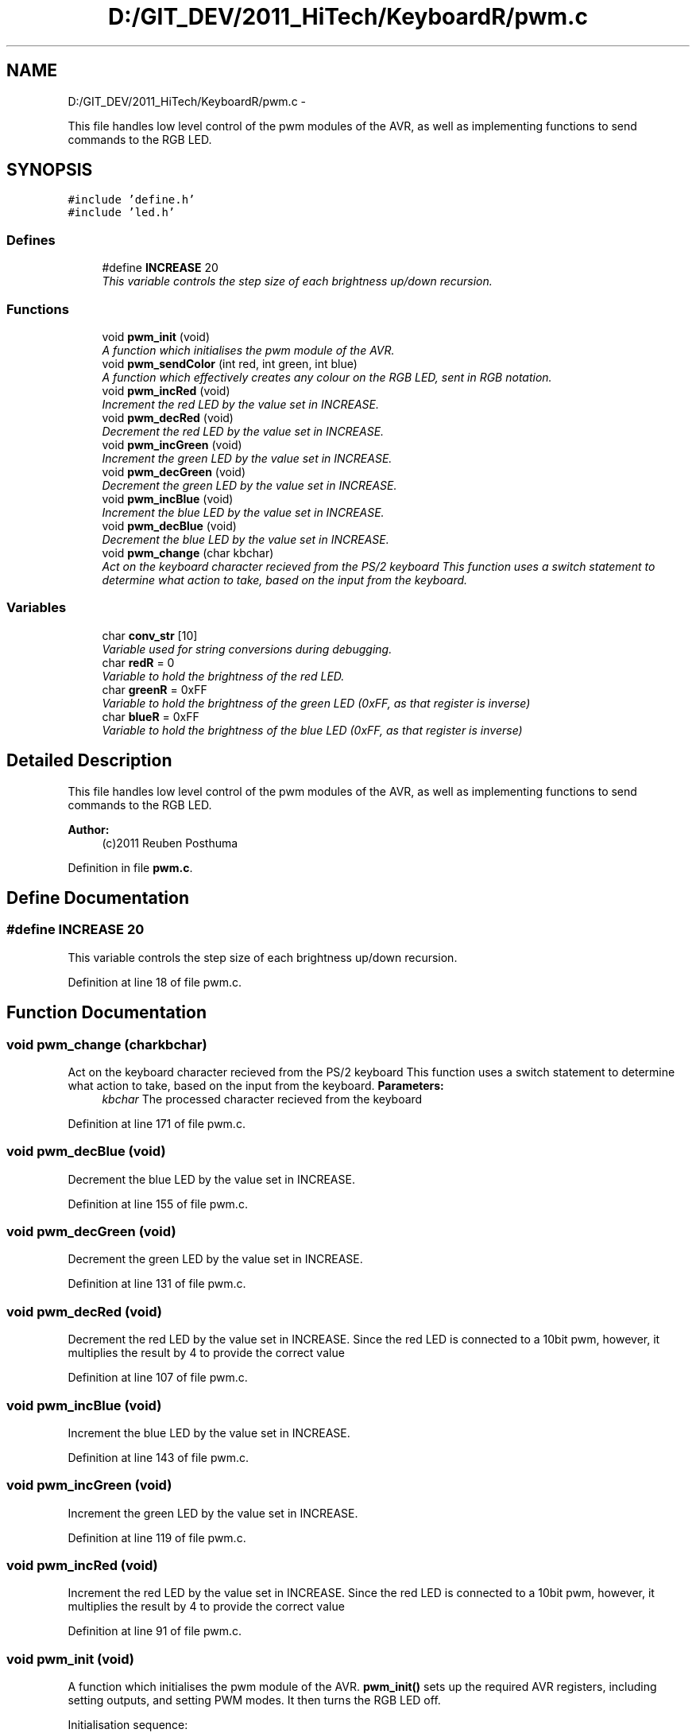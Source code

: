 .TH "D:/GIT_DEV/2011_HiTech/KeyboardR/pwm.c" 3 "Mon Mar 28 2011" "Version 0.7" "Human Interface Project" \" -*- nroff -*-
.ad l
.nh
.SH NAME
D:/GIT_DEV/2011_HiTech/KeyboardR/pwm.c \- 
.PP
This file handles low level control of the pwm modules of the AVR, as well as implementing functions to send commands to the RGB LED.  

.SH SYNOPSIS
.br
.PP
\fC#include 'define.h'\fP
.br
\fC#include 'led.h'\fP
.br

.SS "Defines"

.in +1c
.ti -1c
.RI "#define \fBINCREASE\fP   20"
.br
.RI "\fIThis variable controls the step size of each brightness up/down recursion. \fP"
.in -1c
.SS "Functions"

.in +1c
.ti -1c
.RI "void \fBpwm_init\fP (void)"
.br
.RI "\fIA function which initialises the pwm module of the AVR. \fP"
.ti -1c
.RI "void \fBpwm_sendColor\fP (int red, int green, int blue)"
.br
.RI "\fIA function which effectively creates any colour on the RGB LED, sent in RGB notation. \fP"
.ti -1c
.RI "void \fBpwm_incRed\fP (void)"
.br
.RI "\fIIncrement the red LED by the value set in INCREASE. \fP"
.ti -1c
.RI "void \fBpwm_decRed\fP (void)"
.br
.RI "\fIDecrement the red LED by the value set in INCREASE. \fP"
.ti -1c
.RI "void \fBpwm_incGreen\fP (void)"
.br
.RI "\fIIncrement the green LED by the value set in INCREASE. \fP"
.ti -1c
.RI "void \fBpwm_decGreen\fP (void)"
.br
.RI "\fIDecrement the green LED by the value set in INCREASE. \fP"
.ti -1c
.RI "void \fBpwm_incBlue\fP (void)"
.br
.RI "\fIIncrement the blue LED by the value set in INCREASE. \fP"
.ti -1c
.RI "void \fBpwm_decBlue\fP (void)"
.br
.RI "\fIDecrement the blue LED by the value set in INCREASE. \fP"
.ti -1c
.RI "void \fBpwm_change\fP (char kbchar)"
.br
.RI "\fIAct on the keyboard character recieved from the PS/2 keyboard This function uses a switch statement to determine what action to take, based on the input from the keyboard. \fP"
.in -1c
.SS "Variables"

.in +1c
.ti -1c
.RI "char \fBconv_str\fP [10]"
.br
.RI "\fIVariable used for string conversions during debugging. \fP"
.ti -1c
.RI "char \fBredR\fP = 0"
.br
.RI "\fIVariable to hold the brightness of the red LED. \fP"
.ti -1c
.RI "char \fBgreenR\fP = 0xFF"
.br
.RI "\fIVariable to hold the brightness of the green LED (0xFF, as that register is inverse) \fP"
.ti -1c
.RI "char \fBblueR\fP = 0xFF"
.br
.RI "\fIVariable to hold the brightness of the blue LED (0xFF, as that register is inverse) \fP"
.in -1c
.SH "Detailed Description"
.PP 
This file handles low level control of the pwm modules of the AVR, as well as implementing functions to send commands to the RGB LED. 

\fBAuthor:\fP
.RS 4
(c)2011 Reuben Posthuma 
.RE
.PP

.PP
Definition in file \fBpwm.c\fP.
.SH "Define Documentation"
.PP 
.SS "#define INCREASE   20"
.PP
This variable controls the step size of each brightness up/down recursion. 
.PP
Definition at line 18 of file pwm.c.
.SH "Function Documentation"
.PP 
.SS "void pwm_change (charkbchar)"
.PP
Act on the keyboard character recieved from the PS/2 keyboard This function uses a switch statement to determine what action to take, based on the input from the keyboard. \fBParameters:\fP
.RS 4
\fIkbchar\fP The processed character recieved from the keyboard 
.RE
.PP

.PP
Definition at line 171 of file pwm.c.
.SS "void pwm_decBlue (void)"
.PP
Decrement the blue LED by the value set in INCREASE. 
.PP
Definition at line 155 of file pwm.c.
.SS "void pwm_decGreen (void)"
.PP
Decrement the green LED by the value set in INCREASE. 
.PP
Definition at line 131 of file pwm.c.
.SS "void pwm_decRed (void)"
.PP
Decrement the red LED by the value set in INCREASE. Since the red LED is connected to a 10bit pwm, however, it multiplies the result by 4 to provide the correct value 
.PP
Definition at line 107 of file pwm.c.
.SS "void pwm_incBlue (void)"
.PP
Increment the blue LED by the value set in INCREASE. 
.PP
Definition at line 143 of file pwm.c.
.SS "void pwm_incGreen (void)"
.PP
Increment the green LED by the value set in INCREASE. 
.PP
Definition at line 119 of file pwm.c.
.SS "void pwm_incRed (void)"
.PP
Increment the red LED by the value set in INCREASE. Since the red LED is connected to a 10bit pwm, however, it multiplies the result by 4 to provide the correct value 
.PP
Definition at line 91 of file pwm.c.
.SS "void pwm_init (void)"
.PP
A function which initialises the pwm module of the AVR. \fBpwm_init()\fP sets up the required AVR registers, including setting outputs, and setting PWM modes. It then turns the RGB LED off.
.PP
Initialisation sequence:
.IP "\(bu" 2
Set all pins as outputs
.IP "\(bu" 2
Set up each timer for PWM mode
.IP "  1." 6
Non-inverting PWM mode
.IP "  2." 6
Fast PWM mode
.IP "  3." 6
Select the clock source as un-prescaled 
.PP

.PP

.PP
Definition at line 46 of file pwm.c.
.SS "void pwm_sendColor (intred, intgreen, intblue)"
.PP
A function which effectively creates any colour on the RGB LED, sent in RGB notation. \fBParameters:\fP
.RS 4
\fIred\fP The red value (0-255) to send to the LED 
.br
\fIgreen\fP The red value (0-255) to send to the LED 
.br
\fIblue\fP The red value (0-255) to send to the LED 
.RE
.PP

.PP
Definition at line 75 of file pwm.c.
.SH "Variable Documentation"
.PP 
.SS "char \fBblueR\fP = 0xFF"
.PP
Variable to hold the brightness of the blue LED (0xFF, as that register is inverse) 
.PP
Definition at line 30 of file pwm.c.
.SS "char \fBconv_str\fP[10]"
.PP
Variable used for string conversions during debugging. 
.PP
Definition at line 21 of file pwm.c.
.SS "char \fBgreenR\fP = 0xFF"
.PP
Variable to hold the brightness of the green LED (0xFF, as that register is inverse) 
.PP
Definition at line 27 of file pwm.c.
.SS "char \fBredR\fP = 0"
.PP
Variable to hold the brightness of the red LED. 
.PP
Definition at line 24 of file pwm.c.
.SH "Author"
.PP 
Generated automatically by Doxygen for Human Interface Project from the source code.
